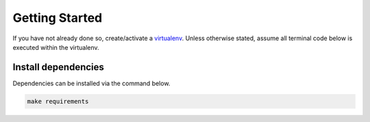 Getting Started
###############

If you have not already done so, create/activate a `virtualenv`_. Unless otherwise stated, assume all terminal code
below is executed within the virtualenv.

.. _virtualenv: https://virtualenvwrapper.readthedocs.org/en/latest/


Install dependencies
********************
Dependencies can be installed via the command below.

.. code-block:: bash

    make requirements



